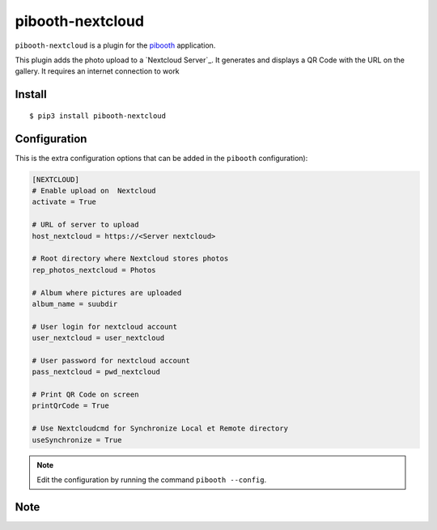 
=================
pibooth-nextcloud
=================

|PythonVersions| |PypiPackage| |Downloads|

``pibooth-nextcloud`` is a plugin for the `pibooth <https://github.com/pibooth/pibooth>`_
application.

This plugin adds the photo upload to a `Nextcloud Server`_.
It generates and displays a QR Code with the URL on the gallery.
It requires an internet connection to work

Install
-------

::

    $ pip3 install pibooth-nextcloud


Configuration
-------------

This is the extra configuration options that can be added in the ``pibooth``
configuration):

.. code-block:: ini


    [NEXTCLOUD]
    # Enable upload on  Nextcloud
    activate = True

    # URL of server to upload
    host_nextcloud = https://<Server nextcloud>

    # Root directory where Nextcloud stores photos
    rep_photos_nextcloud = Photos

    # Album where pictures are uploaded
    album_name = suubdir

    # User login for nextcloud account
    user_nextcloud = user_nextcloud

    # User password for nextcloud account
    pass_nextcloud = pwd_nextcloud

    # Print QR Code on screen
    printQrCode = True

    # Use Nextcloudcmd for Synchronize Local et Remote directory
    useSynchronize = True




.. note:: Edit the configuration by running the command ``pibooth --config``.


Note
-----


.. |PythonVersions| image:: https://img.shields.io/badge/python-3.0+-red.svg
   :target: https://www.python.org/downloads
   :alt: Python 3.0+

.. |PypiPackage| image:: https://badge.fury.io/py/pibooth-nextcloud.svg
   :target: https://pypi.org/project/pibooth-nextcloud
   :alt: PyPi package

.. |Downloads| image:: https://img.shields.io/pypi/dm/pibooth-nextcloud?color=purple
   :target: https://pypi.org/project/pibooth-nextcloud
   :alt: PyPi downloads
